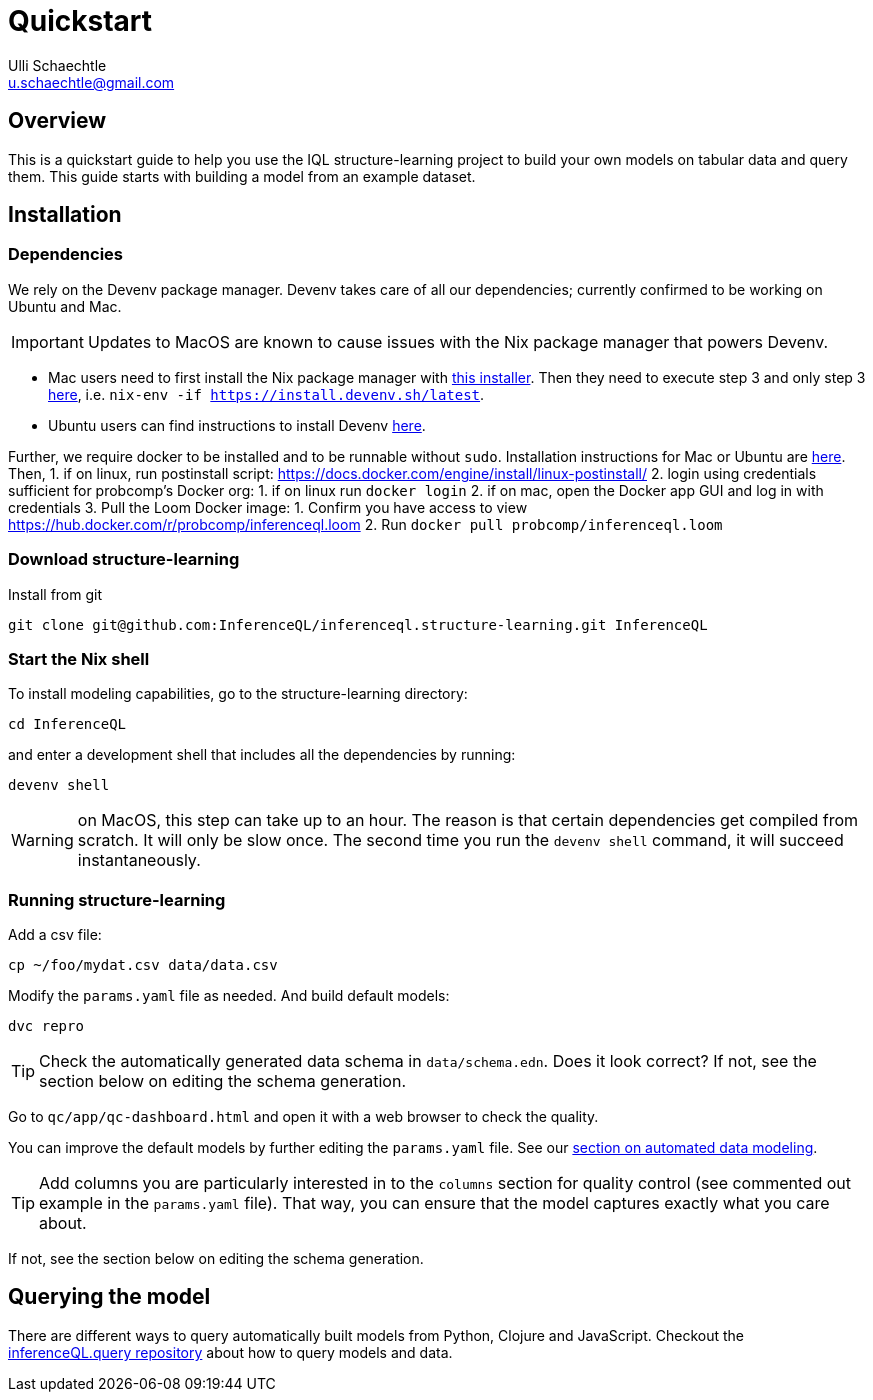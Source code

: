= Quickstart
Ulli Schaechtle <u.schaechtle@gmail.com>

== Overview

This is a quickstart guide to help you use the IQL structure-learning project to build your own
models on tabular data and query them. This guide starts with building a model from an example dataset.

== Installation

=== Dependencies

We rely on the Devenv package manager. Devenv takes care of all our dependencies; currently confirmed to be working on Ubuntu and Mac.

IMPORTANT: Updates to MacOS are known to cause issues with the Nix package manager that powers Devenv.

- Mac users need to first install the Nix package manager with https://determinate.systems/posts/determinate-nix-installer[this installer].  Then they need to execute step 3 and only step 3 https://devenv.sh/getting-started/[here], i.e. `nix-env -if https://install.devenv.sh/latest`.
- Ubuntu users can find instructions to install Devenv https://devenv.sh/getting-started/[here].

Further, we require docker to be installed and to be runnable without `sudo`.
Installation instructions for Mac or Ubuntu are
https://docs.docker.com/engine/install/[here]. Then,
1. if on linux, run postinstall script: https://docs.docker.com/engine/install/linux-postinstall/
2. login using credentials sufficient for probcomp’s Docker org:
    1. if on linux run `docker login`
    2. if on mac, open the Docker app GUI and log in with credentials
3. Pull the Loom Docker image:
    1. Confirm you have access to view https://hub.docker.com/r/probcomp/inferenceql.loom
    2. Run `docker pull probcomp/inferenceql.loom`

=== Download structure-learning

Install from git
[source,bash]
----
git clone git@github.com:InferenceQL/inferenceql.structure-learning.git InferenceQL
----

=== Start the Nix shell

To install modeling capabilities, go to the structure-learning directory:
[source,bash]
----
cd InferenceQL
----
and enter a development shell that includes all the dependencies by running:
[source,bash]
----
devenv shell
----
WARNING: on MacOS, this step can take up to an hour. The reason is that certain dependencies get compiled from scratch. It will only be slow once. The second time you run the `devenv shell` command, it will succeed instantaneously.

=== Running structure-learning
Add a csv file:
[source,bash]
----
cp ~/foo/mydat.csv data/data.csv
----
Modify the `params.yaml` file as needed. And build default models:
[source,bash]
----
dvc repro
----

TIP: Check the automatically generated data schema in `data/schema.edn`. Does it look correct?
If not, see the section below on editing the schema generation.

Go to `qc/app/qc-dashboard.html` and open it with a web browser to check the quality.

You can improve the default models by further editing the `params.yaml` file.
See our xref:structure-learning::structure-learning.adoc[section on automated data
modeling].

TIP: Add columns you are particularly interested in to the `columns` section for quality control (see commented out example in the `params.yaml` file). That way, you can ensure that the model captures exactly what you care about.

If not, see the section below on editing the schema generation.

== Querying the model
There are different ways to query automatically built models from Python,
Clojure and JavaScript.
Checkout the https://github.com/InferenceQL/inferenceql.query[inferenceQL.query repository]
about how to query models and data.
